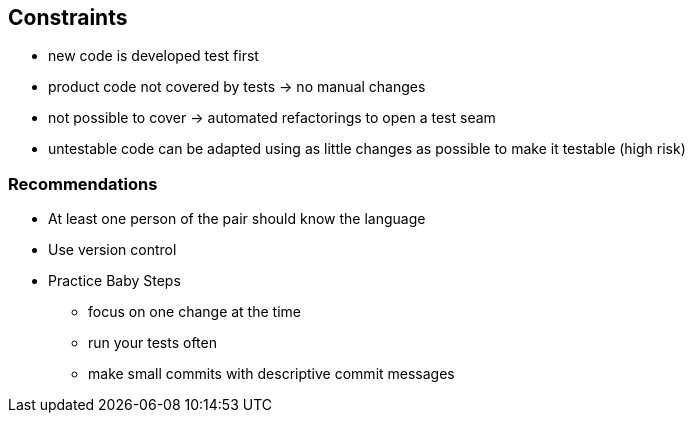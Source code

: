 == Constraints

* new code is developed test first
* product code not covered by tests -> no manual changes
* not possible to cover -> automated refactorings to open a test seam
* untestable code can be adapted using as little changes as possible to make it testable (high risk)

=== Recommendations

* At least one person of the pair should know the language
* Use version control
* Practice Baby Steps
** focus on one change at the time
** run your tests often
** make small commits with descriptive commit messages